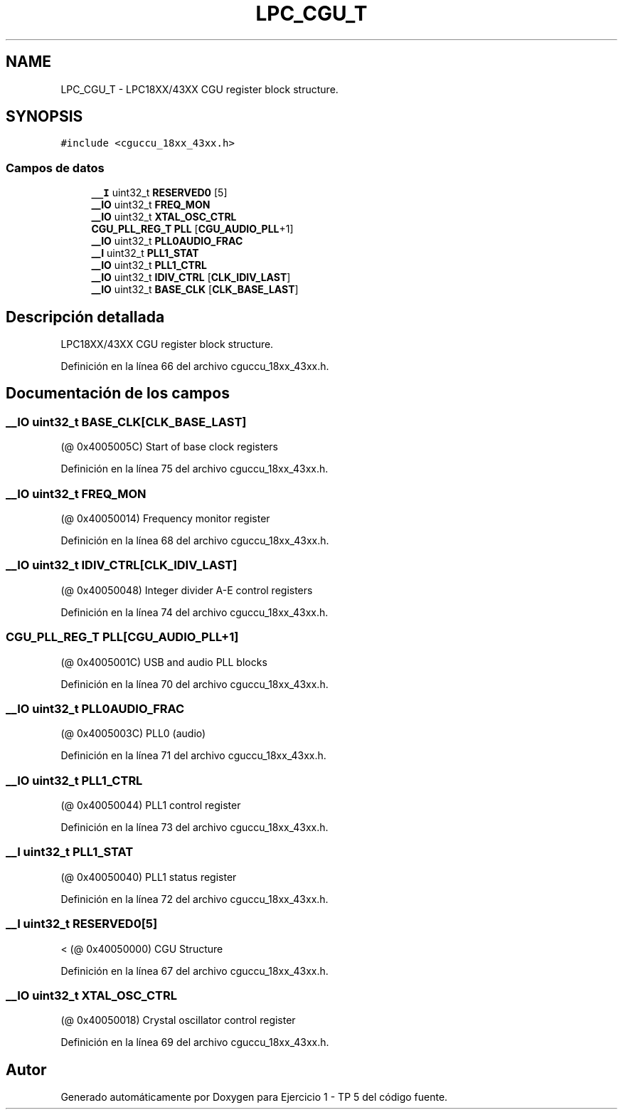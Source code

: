 .TH "LPC_CGU_T" 3 "Viernes, 14 de Septiembre de 2018" "Ejercicio 1 - TP 5" \" -*- nroff -*-
.ad l
.nh
.SH NAME
LPC_CGU_T \- LPC18XX/43XX CGU register block structure\&.  

.SH SYNOPSIS
.br
.PP
.PP
\fC#include <cguccu_18xx_43xx\&.h>\fP
.SS "Campos de datos"

.in +1c
.ti -1c
.RI "\fB__I\fP uint32_t \fBRESERVED0\fP [5]"
.br
.ti -1c
.RI "\fB__IO\fP uint32_t \fBFREQ_MON\fP"
.br
.ti -1c
.RI "\fB__IO\fP uint32_t \fBXTAL_OSC_CTRL\fP"
.br
.ti -1c
.RI "\fBCGU_PLL_REG_T\fP \fBPLL\fP [\fBCGU_AUDIO_PLL\fP+1]"
.br
.ti -1c
.RI "\fB__IO\fP uint32_t \fBPLL0AUDIO_FRAC\fP"
.br
.ti -1c
.RI "\fB__I\fP uint32_t \fBPLL1_STAT\fP"
.br
.ti -1c
.RI "\fB__IO\fP uint32_t \fBPLL1_CTRL\fP"
.br
.ti -1c
.RI "\fB__IO\fP uint32_t \fBIDIV_CTRL\fP [\fBCLK_IDIV_LAST\fP]"
.br
.ti -1c
.RI "\fB__IO\fP uint32_t \fBBASE_CLK\fP [\fBCLK_BASE_LAST\fP]"
.br
.in -1c
.SH "Descripción detallada"
.PP 
LPC18XX/43XX CGU register block structure\&. 
.PP
Definición en la línea 66 del archivo cguccu_18xx_43xx\&.h\&.
.SH "Documentación de los campos"
.PP 
.SS "\fB__IO\fP uint32_t BASE_CLK[\fBCLK_BASE_LAST\fP]"
(@ 0x4005005C) Start of base clock registers 
.PP
Definición en la línea 75 del archivo cguccu_18xx_43xx\&.h\&.
.SS "\fB__IO\fP uint32_t FREQ_MON"
(@ 0x40050014) Frequency monitor register 
.PP
Definición en la línea 68 del archivo cguccu_18xx_43xx\&.h\&.
.SS "\fB__IO\fP uint32_t IDIV_CTRL[\fBCLK_IDIV_LAST\fP]"
(@ 0x40050048) Integer divider A-E control registers 
.PP
Definición en la línea 74 del archivo cguccu_18xx_43xx\&.h\&.
.SS "\fBCGU_PLL_REG_T\fP PLL[\fBCGU_AUDIO_PLL\fP+1]"
(@ 0x4005001C) USB and audio PLL blocks 
.PP
Definición en la línea 70 del archivo cguccu_18xx_43xx\&.h\&.
.SS "\fB__IO\fP uint32_t PLL0AUDIO_FRAC"
(@ 0x4005003C) PLL0 (audio) 
.PP
Definición en la línea 71 del archivo cguccu_18xx_43xx\&.h\&.
.SS "\fB__IO\fP uint32_t PLL1_CTRL"
(@ 0x40050044) PLL1 control register 
.PP
Definición en la línea 73 del archivo cguccu_18xx_43xx\&.h\&.
.SS "\fB__I\fP uint32_t PLL1_STAT"
(@ 0x40050040) PLL1 status register 
.PP
Definición en la línea 72 del archivo cguccu_18xx_43xx\&.h\&.
.SS "\fB__I\fP uint32_t RESERVED0[5]"
< (@ 0x40050000) CGU Structure 
.PP
Definición en la línea 67 del archivo cguccu_18xx_43xx\&.h\&.
.SS "\fB__IO\fP uint32_t XTAL_OSC_CTRL"
(@ 0x40050018) Crystal oscillator control register 
.PP
Definición en la línea 69 del archivo cguccu_18xx_43xx\&.h\&.

.SH "Autor"
.PP 
Generado automáticamente por Doxygen para Ejercicio 1 - TP 5 del código fuente\&.
